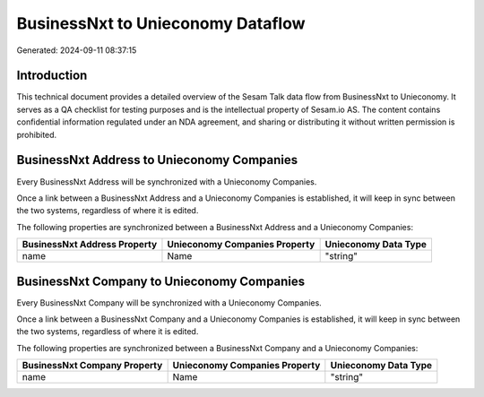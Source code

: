 ==================================
BusinessNxt to Unieconomy Dataflow
==================================

Generated: 2024-09-11 08:37:15

Introduction
------------

This technical document provides a detailed overview of the Sesam Talk data flow from BusinessNxt to Unieconomy. It serves as a QA checklist for testing purposes and is the intellectual property of Sesam.io AS. The content contains confidential information regulated under an NDA agreement, and sharing or distributing it without written permission is prohibited.

BusinessNxt Address to Unieconomy Companies
-------------------------------------------
Every BusinessNxt Address will be synchronized with a Unieconomy Companies.

Once a link between a BusinessNxt Address and a Unieconomy Companies is established, it will keep in sync between the two systems, regardless of where it is edited.

The following properties are synchronized between a BusinessNxt Address and a Unieconomy Companies:

.. list-table::
   :header-rows: 1

   * - BusinessNxt Address Property
     - Unieconomy Companies Property
     - Unieconomy Data Type
   * - name
     - Name
     - "string"


BusinessNxt Company to Unieconomy Companies
-------------------------------------------
Every BusinessNxt Company will be synchronized with a Unieconomy Companies.

Once a link between a BusinessNxt Company and a Unieconomy Companies is established, it will keep in sync between the two systems, regardless of where it is edited.

The following properties are synchronized between a BusinessNxt Company and a Unieconomy Companies:

.. list-table::
   :header-rows: 1

   * - BusinessNxt Company Property
     - Unieconomy Companies Property
     - Unieconomy Data Type
   * - name
     - Name
     - "string"

